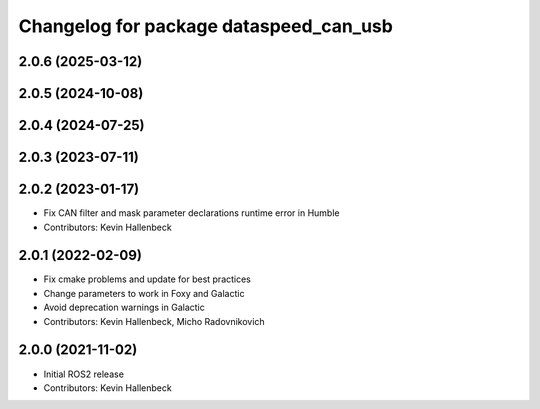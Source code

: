 ^^^^^^^^^^^^^^^^^^^^^^^^^^^^^^^^^^^^^^^
Changelog for package dataspeed_can_usb
^^^^^^^^^^^^^^^^^^^^^^^^^^^^^^^^^^^^^^^

2.0.6 (2025-03-12)
------------------

2.0.5 (2024-10-08)
------------------

2.0.4 (2024-07-25)
------------------

2.0.3 (2023-07-11)
------------------

2.0.2 (2023-01-17)
------------------
* Fix CAN filter and mask parameter declarations runtime error in Humble
* Contributors: Kevin Hallenbeck

2.0.1 (2022-02-09)
------------------
* Fix cmake problems and update for best practices
* Change parameters to work in Foxy and Galactic
* Avoid deprecation warnings in Galactic
* Contributors: Kevin Hallenbeck, Micho Radovnikovich

2.0.0 (2021-11-02)
------------------
* Initial ROS2 release
* Contributors: Kevin Hallenbeck
